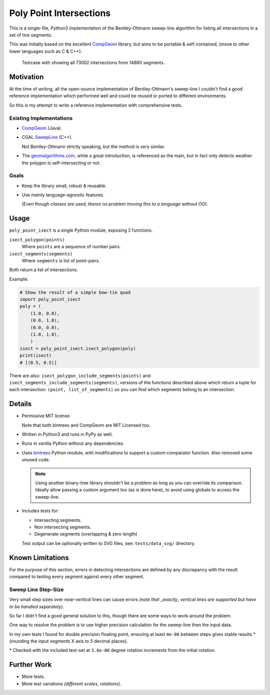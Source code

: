 
************************
Poly Point Intersections
************************

This is a single-file, Python3 implementation of the Bentley-Ottmann sweep-line algorithm
for listing all intersections in a set of line segments.

This was initially based on the excellent `CompGeom <https://github.com/bkiers/CompGeom>`__ library,
but aims to be portable & self-contained, (move to other lower languages such as C & C++).

.. figure:: https://cloud.githubusercontent.com/assets/1869379/10564349/753dd564-75fc-11e5-8e99-08530e6f6ef0.png

   Testcase with showing all 73002 intersections from 14880 segments.


Motivation
==========

At the time of writing, all the open-source implementation of Bentley-Ottmann's sweep-line
I couldn't find a good reference implementation which performed well
and could be reused or ported to different environments.

So this is my attempt to write a reference implementation with comprehensive tests.


Existing Implementations
------------------------

- `CompGeom <https://github.com/bkiers/CompGeom>`__ (Java).
- CGAL `SweepLine <http://doc.cgal.org/latest/Sweep_line_2/index.html>`__ (C++).

  Not Bentley-Ottmann strictly speaking, but the method is very similar.
- The `geomalgorithms.com <http://geomalgorithms.com/a09-_intersect-3.html>`__,
  while a great introduction, is referenced as the main,
  but in fact only detects weather the polygon is self-intersecting or not.


Goals
-----

- Keep the library small, robust & reusable.
- Use mainly language-agnostic features.

  *(Even though classes are used, theres no problem moving this to a language without OO).*


Usage
=====

``poly_point_isect`` is a single Python module, exposing 2 functions.

``isect_polygon(points)``
   Where ``points`` are a sequence of number pairs.
``isect_segments(segments)``
   Where ``segments`` is list of point-pairs.

Both return a list of intersections.

Example:

.. code-block:: python

   # Show the result of a simple bow-tie quad
   import poly_point_isect
   poly = (
       (1.0, 0.0),
       (0.0, 1.0),
       (0.0, 0.0),
       (1.0, 1.0),
       )
   isect = poly_point_isect.isect_polygon(poly)
   print(isect)
   # [(0.5, 0.5)]


There are also: ``isect_polygon_include_segments(points)`` and ``isect_segments_include_segments(segments)``,
versions of the functions described above which return a tuple for each intersection: ``(point, list_of_segments)``
so you can find which segments belong to an intersection.


Details
=======

- Permissive MIT license.

  Note that both bintrees and CompGeom are MIT Licensed too.
- Written in Python3 and runs in PyPy as well.
- Runs in vanilla Python without any dependencies.
- Uses `bintrees <https://pypi.python.org/pypi/bintrees>`__ Python module,
  with modifications to support a custom comparator function.
  Also removed some unused code.

  .. note::

     Using another binary-tree library shouldn't be a problem as long as you can override its comparison.
     Ideally allow passing a custom argument too (as is done here),
     to avoid using globals to access the sweep-line.

- Includes tests for:

  - Intersecting segments.
  - Non intersecting segments.
  - Degenerate segments (overlapping & zero length)

  Test output can be optionally written to SVG files,
  see: ``tests/data_svg/`` directory.


Known Limitations
=================

For the purpose of this section, errors in detecting intersections are defined by any discrepancy
with the result compared to testing every segment against every other segment.


Sweep Line Step-Size
--------------------

Very small step sizes over *near-vertical* lines can cause errors
*(note that _exactly_ vertical lines are supported but have to be handled separately)*.

So far I didn't find a good general solution to this, though there are some ways to work-around the problem.

One way to resolve the problem is to use higher precision calculation for the sweep-line then the input data.

In my own tests I found for double precision floating point,
ensuring at least ``4e-06`` between steps gives stable results \*
(rounding the input segments X axis to 5 decimal places).

\* Checked with the included test-set at ``3.6e-06`` degree rotation increments from the initial rotation.


Further Work
============

- More tests.
- More test variations *(different scales, rotations)*.

